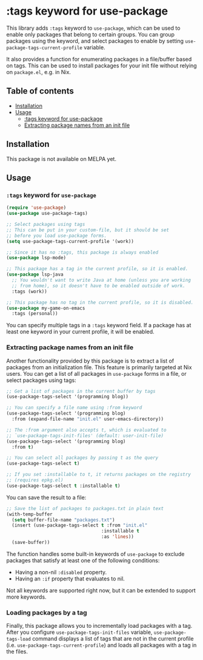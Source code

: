 * :tags keyword for use-package
This library adds =:tags= keyword to =use-package=, which can be used
to enable only packages that belong to certain groups.
You can group packages using the keyword, and select packages
to enable by setting =use-package-tags-current-profile= variable.

It also provides a function for enumerating packages in a
file/buffer based on tags.  This can be used to install packages
for your init file without relying on =package.el=, e.g. in Nix.

#+BEGIN_HTML
<img src="https://github.com/akirak/use-package-tags/workflows/CI/badge.svg" alt="CI">
#+END_HTML
** Table of contents
:PROPERTIES:
:TOC: siblings
:END:
-  [[#installation][Installation]]
-  [[#usage][Usage]]
  -  [[#tags-keyword-for-use-package][:tags keyword for use-package]]
  -  [[#extracting-package-names-from-an-init-file][Extracting package names from an init file]]

** Installation
This package is not available on MELPA yet.
** Usage
*** =:tags= keyword for =use-package=
#+begin_src emacs-lisp
  (require 'use-package)
  (use-package use-package-tags)

  ;; Select packages using tags
  ;; This can be put in your custom-file, but it should be set
  ;; before you load use-package forms.
  (setq use-package-tags-current-profile '(work))

  ;; Since it has no :tags, this package is always enabled
  (use-package lsp-mode)

  ;; This package has a tag in the current profile, so it is enabled.
  (use-package lsp-java
    ;; You wouldn't want to write Java at home (unless you are working
    ;; from home), so it doesn't have to be enabled outside of work.
    :tags (work))

  ;; This package has no tag in the current profile, so it is disabled.
  (use-package my-game-on-emacs
    :tags (personal))
#+end_src

You can specify multiple tags in a =:tags= keyword field.
If a package has at least one keyword in your current profile, it will be enabled.
*** Extracting package names from an init file
Another functionality provided by this package is to extract a list of packages from an initialization file.
This feature is primarily targeted at Nix users.
You can get a list of all packages in =use-package= forms in a file, or select packages using tags:

#+begin_src emacs-lisp
  ;; Get a list of packages in the current buffer by tags
  (use-package-tags-select '(programming blog))

  ;; You can specify a file name using :from keyword
  (use-package-tags-select '(programming blog)
    :from (expand-file-name "init.el" user-emacs-directory))

  ;; The :from argument also accepts t, which is evaluated to
  ;; `use-package-tags-init-files' (default: user-init-file)
  (use-package-tags-select '(programming blog)
    :from t)

  ;; You can select all packages by passing t as the query
  (use-package-tags-select t)

  ;; If you set :installable to t, it returns packages on the registry
  ;; (requires epkg.el)
  (use-package-tags-select t :installable t)
#+end_src

You can save the result to a file:

#+begin_src emacs-lisp
  ;; Save the list of packages to packages.txt in plain text
  (with-temp-buffer
    (setq buffer-file-name "packages.txt")
    (insert (use-package-tags-select t :from "init.el"
                                     :installable t
                                     :as 'lines))
    (save-buffer))
#+end_src

The function handles some built-in keywords of =use-package= to exclude packages that satisfy at least one of the following conditions:

- Having a non-nil =:disabled= property.
- Having an =:if= property that evaluates to nil.

Not all keywords are supported right now, but it can be extended to support more keywords.
*** Loading packages by a tag
:PROPERTIES:
:CREATED_TIME: [2020-07-06 Mon 23:11]
:END:
Finally, this package allows you to incrementally load packages with a tag.
After you configure =use-package-tags-init-files= variable, =use-package-tags-load= command displays a list of tags that are not in the current profile (i.e. =use-package-tags-current-profile=) and loads all packages with a tag in the files.

